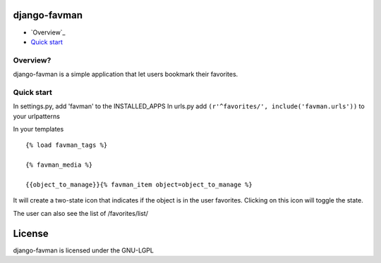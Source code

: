 django-favman
===============================================

* `Overview`_
* `Quick start`_

.. _Overview: #overview
.. _Quick start: #quick-start

.. _overview:

Overview?
------------------------------------
django-favman is a simple application that let users bookmark their favorites.



.. _quick-start:

Quick start
------------------------------------
In settings.py, add 'favman' to the INSTALLED_APPS 
In urls.py add ``(r'^favorites/', include('favman.urls'))`` to your urlpatterns

In your templates ::

    {% load favman_tags %}
    
    {% favman_media %}
    
    {{object_to_manage}}{% favman_item object=object_to_manage %}


It will create a two-state icon that indicates if the object is in the user favorites.
Clicking on this icon will toggle the state.

The user can also see the list of /favorites/list/

License
=======

django-favman is licensed under the GNU-LGPL

